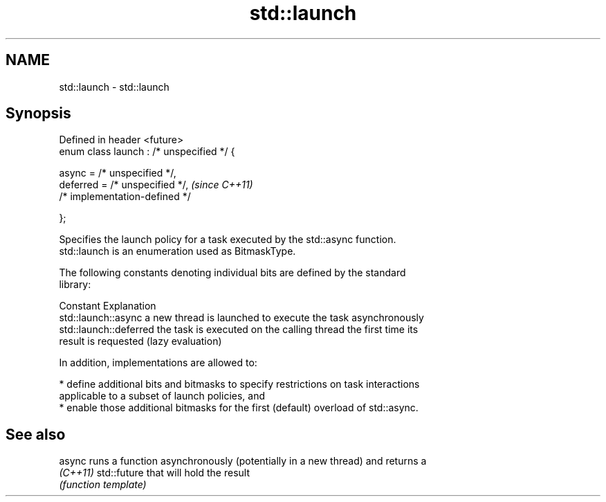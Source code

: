 .TH std::launch 3 "2021.11.17" "http://cppreference.com" "C++ Standard Libary"
.SH NAME
std::launch \- std::launch

.SH Synopsis
   Defined in header <future>
   enum class launch : /* unspecified */ {

       async =    /* unspecified */,
       deferred = /* unspecified */,        \fI(since C++11)\fP
       /* implementation-defined */

   };

   Specifies the launch policy for a task executed by the std::async function.
   std::launch is an enumeration used as BitmaskType.

   The following constants denoting individual bits are defined by the standard
   library:

   Constant              Explanation
   std::launch::async    a new thread is launched to execute the task asynchronously
   std::launch::deferred the task is executed on the calling thread the first time its
                         result is requested (lazy evaluation)

   In addition, implementations are allowed to:

     * define additional bits and bitmasks to specify restrictions on task interactions
       applicable to a subset of launch policies, and
     * enable those additional bitmasks for the first (default) overload of std::async.

.SH See also

   async   runs a function asynchronously (potentially in a new thread) and returns a
   \fI(C++11)\fP std::future that will hold the result
           \fI(function template)\fP
